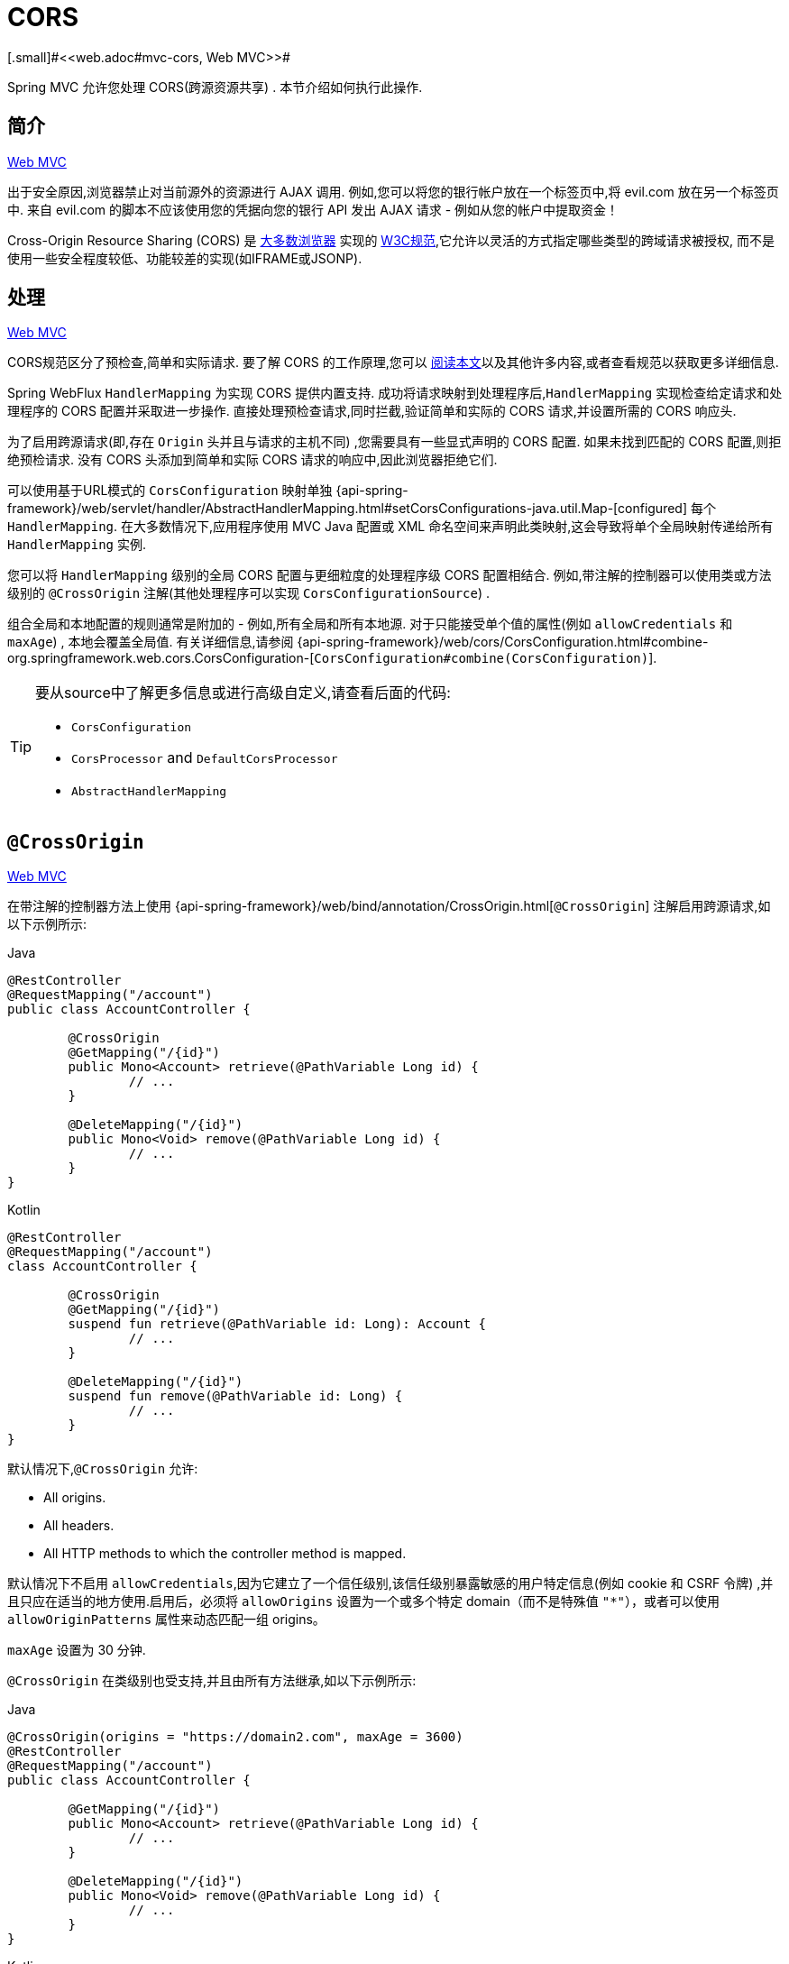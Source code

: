 [[webflux-cors]]
= CORS
[.small]#<<web.adoc#mvc-cors, Web MVC>>#

Spring MVC 允许您处理 CORS(跨源资源共享) .  本节介绍如何执行此操作.

[[webflux-cors-intro]]
== 简介
[.small]#<<web.adoc#mvc-cors-intro, Web MVC>>#

出于安全原因,浏览器禁止对当前源外的资源进行 AJAX 调用.  例如,您可以将您的银行帐户放在一个标签页中,将 evil.com 放在另一个标签页中.  来自 evil.com 的脚本不应该使用您的凭据向您的银行 API 发出 AJAX 请求 - 例如从您的帐户中提取资金！

Cross-Origin Resource Sharing (CORS) 是 https://caniuse.com/#feat=cors[大多数浏览器] 实现的 https://www.w3.org/TR/cors/[W3C规范],它允许以灵活的方式指定哪些类型的跨域请求被授权, 而不是使用一些安全程度较低、功能较差的实现(如IFRAME或JSONP).

[[webflux-cors-processing]]
== 处理
[.small]#<<web.adoc#mvc-cors-processing, Web MVC>>#

CORS规范区分了预检查,简单和实际请求.  要了解 CORS 的工作原理,您可以 https://developer.mozilla.org/en-US/docs/Web/HTTP/CORS[阅读本文]以及其他许多内容,或者查看规范以获取更多详细信息.

Spring WebFlux `HandlerMapping` 为实现 CORS 提供内置支持. 成功将请求映射到处理程序后,`HandlerMapping` 实现检查给定请求和处理程序的 CORS 配置并采取进一步操作.  直接处理预检查请求,同时拦截,验证简单和实际的 CORS 请求,并设置所需的 CORS 响应头.

为了启用跨源请求(即,存在 `Origin` 头并且与请求的主机不同) ,您需要具有一些显式声明的 CORS 配置.  如果未找到匹配的 CORS 配置,则拒绝预检请求.  没有 CORS 头添加到简单和实际 CORS 请求的响应中,因此浏览器拒绝它们.

可以使用基于URL模式的 `CorsConfiguration` 映射单独 {api-spring-framework}/web/servlet/handler/AbstractHandlerMapping.html#setCorsConfigurations-java.util.Map-[configured] 每个 `HandlerMapping`.  在大多数情况下,应用程序使用 MVC Java 配置或 XML 命名空间来声明此类映射,这会导致将单个全局映射传递给所有 `HandlerMapping` 实例.

您可以将 `HandlerMapping` 级别的全局 CORS 配置与更细粒度的处理程序级 CORS 配置相结合.  例如,带注解的控制器可以使用类或方法级别的 `@CrossOrigin` 注解(其他处理程序可以实现 `CorsConfigurationSource`) .

组合全局和本地配置的规则通常是附加的 - 例如,所有全局和所有本地源.  对于只能接受单个值的属性(例如 `allowCredentials` 和 `maxAge`) , 本地会覆盖全局值.  有关详细信息,请参阅 {api-spring-framework}/web/cors/CorsConfiguration.html#combine-org.springframework.web.cors.CorsConfiguration-[`CorsConfiguration#combine(CorsConfiguration)`].

[TIP]
====
要从source中了解更多信息或进行高级自定义,请查看后面的代码:

* `CorsConfiguration`
* `CorsProcessor` and `DefaultCorsProcessor`
* `AbstractHandlerMapping`
====

[[webflux-cors-controller]]
== `@CrossOrigin`
[.small]#<<web.adoc#mvc-cors-controller, Web MVC>>#

在带注解的控制器方法上使用 {api-spring-framework}/web/bind/annotation/CrossOrigin.html[`@CrossOrigin`] 注解启用跨源请求,如以下示例所示:

[source,java,indent=0,subs="verbatim,quotes",role="primary"]
.Java
----
	@RestController
	@RequestMapping("/account")
	public class AccountController {

		@CrossOrigin
		@GetMapping("/{id}")
		public Mono<Account> retrieve(@PathVariable Long id) {
			// ...
		}

		@DeleteMapping("/{id}")
		public Mono<Void> remove(@PathVariable Long id) {
			// ...
		}
	}
----
[source,kotlin,indent=0,subs="verbatim,quotes",role="secondary"]
.Kotlin
----
	@RestController
	@RequestMapping("/account")
	class AccountController {

		@CrossOrigin
		@GetMapping("/{id}")
		suspend fun retrieve(@PathVariable id: Long): Account {
			// ...
		}

		@DeleteMapping("/{id}")
		suspend fun remove(@PathVariable id: Long) {
			// ...
		}
	}
----

默认情况下,`@CrossOrigin` 允许:

* All origins.
* All headers.
* All HTTP methods to which the controller method is mapped.

默认情况下不启用 `allowCredentials`,因为它建立了一个信任级别,该信任级别暴露敏感的用户特定信息(例如 cookie 和 CSRF 令牌) ,并且只应在适当的地方使用.启用后，必须将 `allowOrigins` 设置为一个或多个特定 domain（而不是特殊值 `"*"`），或者可以使用 `allowOriginPatterns` 属性来动态匹配一组 origins。

`maxAge` 设置为 30 分钟.

`@CrossOrigin` 在类级别也受支持,并且由所有方法继承,如以下示例所示:

[source,java,indent=0,subs="verbatim,quotes",role="primary"]
.Java
----
	@CrossOrigin(origins = "https://domain2.com", maxAge = 3600)
	@RestController
	@RequestMapping("/account")
	public class AccountController {

		@GetMapping("/{id}")
		public Mono<Account> retrieve(@PathVariable Long id) {
			// ...
		}

		@DeleteMapping("/{id}")
		public Mono<Void> remove(@PathVariable Long id) {
			// ...
		}
	}
----
[source,kotlin,indent=0,subs="verbatim,quotes",role="secondary"]
.Kotlin
----
	@CrossOrigin("https://domain2.com", maxAge = 3600)
	@RestController
	@RequestMapping("/account")
	class AccountController {

		@GetMapping("/{id}")
		suspend fun retrieve(@PathVariable id: Long): Account {
			// ...
		}

		@DeleteMapping("/{id}")
		suspend fun remove(@PathVariable id: Long) {
			// ...
		}
	}
----

您可以在类级别和方法级别使用 `@CrossOrigin` ,如以下示例所示:

[source,java,indent=0,subs="verbatim,quotes",role="primary"]
.Java
----
	@CrossOrigin(maxAge = 3600) // <1>
	@RestController
	@RequestMapping("/account")
	public class AccountController {

		@CrossOrigin("https://domain2.com") // <2>
		@GetMapping("/{id}")
		public Mono<Account> retrieve(@PathVariable Long id) {
			// ...
		}

		@DeleteMapping("/{id}")
		public Mono<Void> remove(@PathVariable Long id) {
			// ...
		}
	}
----
<1> 类级别使用 `@CrossOrigin` .
<2> 方法级别使用 `@CrossOrigin` .

[source,kotlin,indent=0,subs="verbatim,quotes",role="secondary"]
.Kotlin
----
	@CrossOrigin(maxAge = 3600) // <1>
	@RestController
	@RequestMapping("/account")
	class AccountController {

		@CrossOrigin("https://domain2.com") // <2>
		@GetMapping("/{id}")
		suspend fun retrieve(@PathVariable id: Long): Account {
			// ...
		}

		@DeleteMapping("/{id}")
		suspend fun remove(@PathVariable id: Long) {
			// ...
		}
	}
----
<1> 类级别使用 `@CrossOrigin` .
<2> 方法级别使用 `@CrossOrigin` .



[[webflux-cors-global]]
== 全局配置
[.small]#<<web.adoc#mvc-cors-global, Web MVC>>#

除了细粒度,基于注解的配置以外,您可能还希望定义一些全局 CORS 配置. 您可以在任何 `HandlerMapping` 上单独设置基于URL的 `CorsConfiguration` 映射.  但是,大多数应用程序使用 WebFlux Java 配置来执行此操作.

默认情况下,全局配置启用以下内容:

* All origins.
* All headers.
* `GET`, `HEAD`, and `POST` methods.

默认情况下不启用 `allowCredentials`,因为它建立了一个信任级别,该信任级别暴露敏感的用户特定信息(例如 cookie 和 CSRF 令牌) ,并且只应在适当的地方使用.启用后，必须将 `allowOrigins` 设置为一个或多个特定 domain（而不是特殊值 `"*"`），或者可以使用 `allowOriginPatterns` 属性来动态匹配一组 origins。

`maxAge` 设置为30分钟.

要在 WebFlux Java 配置中启用 CORS ,可以使用 `CorsRegistry` 回调,如以下示例所示:

[source,java,indent=0,subs="verbatim,quotes",role="primary"]
.Java
----
	@Configuration
	@EnableWebFlux
	public class WebConfig implements WebFluxConfigurer {

		@Override
		public void addCorsMappings(CorsRegistry registry) {

			registry.addMapping("/api/**")
				.allowedOrigins("https://domain2.com")
				.allowedMethods("PUT", "DELETE")
				.allowedHeaders("header1", "header2", "header3")
				.exposedHeaders("header1", "header2")
				.allowCredentials(true).maxAge(3600);

			// Add more mappings...
		}
	}
----
[source,kotlin,indent=0,subs="verbatim,quotes",role="secondary"]
.Kotlin
----
	@Configuration
	@EnableWebFlux
	class WebConfig : WebFluxConfigurer {

		override fun addCorsMappings(registry: CorsRegistry) {

			registry.addMapping("/api/**")
					.allowedOrigins("https://domain2.com")
					.allowedMethods("PUT", "DELETE")
					.allowedHeaders("header1", "header2", "header3")
					.exposedHeaders("header1", "header2")
					.allowCredentials(true).maxAge(3600)

			// Add more mappings...
		}
	}
----


[[webflux-cors-webfilter]]
== CORS `WebFilter`
[.small]#<<web.adoc#mvc-cors-filter, Web MVC>>#

您可以通过内置的 {api-spring-framework}/web/filter/CorsFilter.html[`CorsFilter`] 应用 CORS 支持.该功能非常适合<<webflux-fn, functional endpoints>>.

NOTE: 如果您尝试将 `CorsFilter` 与 Spring Security 一起使用,请记住Spring Security https://docs.spring.io/spring-security/site/docs/current/reference/htmlsingle/#cors[内置] 了对 CORS 的支持.

要配置过滤器,请将 可以声明一个 `CorsWebFilter` bean 并将 `CorsConfigurationSource` 传递给其构造函数,如以下示例所示:

[source,java,indent=0,subs="verbatim",role="primary"]
.Java
----
	@Bean
	CorsWebFilter corsFilter() {

		CorsConfiguration config = new CorsConfiguration();

		// Possibly...
		// config.applyPermitDefaultValues()

		config.setAllowCredentials(true);
		config.addAllowedOrigin("https://domain1.com");
		config.addAllowedHeader("*");
		config.addAllowedMethod("*");

		UrlBasedCorsConfigurationSource source = new UrlBasedCorsConfigurationSource();
		source.registerCorsConfiguration("/**", config);

		return new CorsWebFilter(source);
	}
----
[source,kotlin,indent=0,subs="verbatim",role="secondary"]
.Kotlin
----
	@Bean
	fun corsFilter(): CorsWebFilter {

		val config = CorsConfiguration()

		// Possibly...
		// config.applyPermitDefaultValues()

		config.allowCredentials = true
		config.addAllowedOrigin("https://domain1.com")
		config.addAllowedHeader("*")
		config.addAllowedMethod("*")

		val source = UrlBasedCorsConfigurationSource().apply {
			registerCorsConfiguration("/**", config)
		}
		return CorsWebFilter(source)
	}
----
